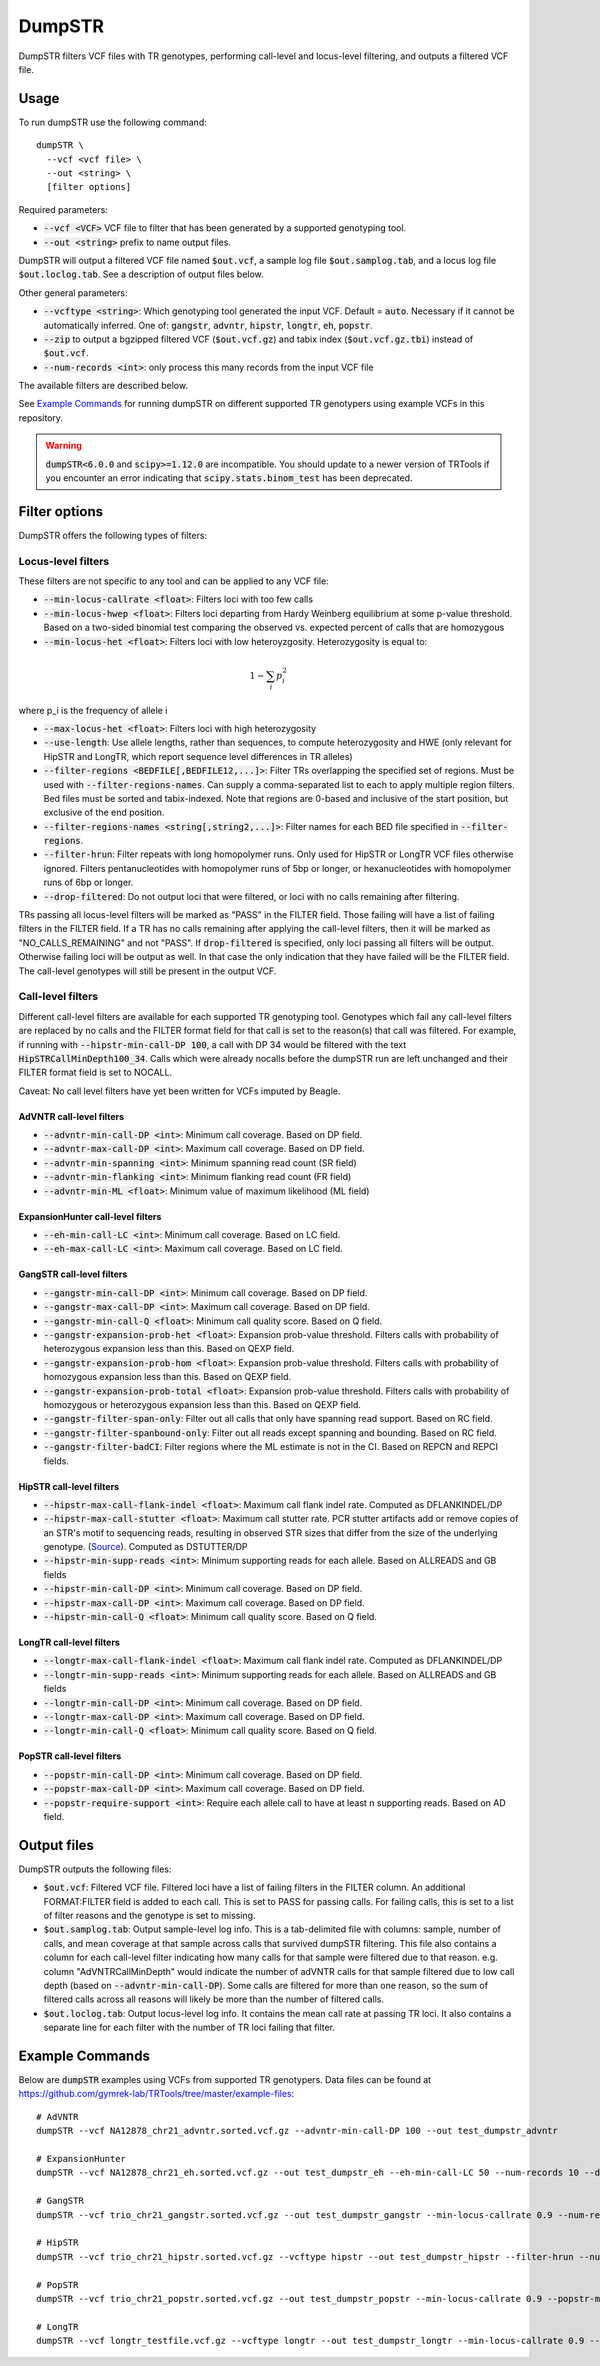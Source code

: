 
.. overview_directive
.. |dumpSTR overview| replace:: DumpSTR filters VCF files with TR genotypes, performing call-level and locus-level filtering, and outputs a filtered VCF file.
.. overview_directive_done


DumpSTR
=======

|dumpSTR overview|

Usage
-----
To run dumpSTR use the following command::

	dumpSTR \
  	  --vcf <vcf file> \
  	  --out <string> \
  	  [filter options]

Required parameters:

* :code:`--vcf <VCF>` VCF file to filter that has been generated by a supported genotyping tool.
* :code:`--out <string>` prefix to name output files.

DumpSTR will output a filtered VCF file named :code:`$out.vcf`, a sample log file :code:`$out.samplog.tab`, and a locus log file :code:`$out.loclog.tab`.
See a description of output files below.

Other general parameters:

* :code:`--vcftype <string>`: Which genotyping tool generated the input VCF. Default = :code:`auto`.
  Necessary if it cannot be automatically inferred. One of: :code:`gangstr`, :code:`advntr`, :code:`hipstr`, :code:`longtr`, :code:`eh`, :code:`popstr`.
* :code:`--zip` to output a bgzipped filtered VCF (:code:`$out.vcf.gz`) and tabix index (:code:`$out.vcf.gz.tbi`) instead of :code:`$out.vcf`.
* :code:`--num-records <int>`: only process this many records from the input VCF file

The available filters are described below.

See `Example Commands`_ for running dumpSTR on different supported TR genotypers using example VCFs in this repository.

.. warning::
  :code:`dumpSTR<6.0.0` and :code:`scipy>=1.12.0` are incompatible. You should update to a newer version of TRTools if you encounter an error indicating that :code:`scipy.stats.binom_test` has been deprecated.

Filter options
--------------

DumpSTR offers the following types of filters:

Locus-level filters
^^^^^^^^^^^^^^^^^^^

These filters are not specific to any tool and can be applied to any VCF file:

* :code:`--min-locus-callrate <float>`: Filters loci with too few calls
* :code:`--min-locus-hwep <float>`: Filters loci departing from Hardy Weinberg equilibrium at some p-value threshold. Based on a two-sided binomial test comparing the observed vs. expected percent of calls that are homozygous
* :code:`--min-locus-het <float>`: Filters loci with low heteroyzgosity. Heterozygosity is equal to:

.. math::
  1-\sum_i p_i^2

where p_i is the frequency of allele i

* :code:`--max-locus-het <float>`: Filters loci with high heterozygosity
* :code:`--use-length`: Use allele lengths, rather than sequences, to compute heterozygosity and HWE (only relevant for HipSTR and LongTR, which report sequence level differences in TR alleles)
* :code:`--filter-regions <BEDFILE[,BEDFILE12,...]>`: Filter TRs overlapping the specified set of regions. Must be used with :code:`--filter-regions-names`. Can supply a comma-separated list to each to apply multiple region filters. Bed files must be sorted and tabix-indexed. Note that regions are 0-based and inclusive of the start position, but exclusive of the end position.
* :code:`--filter-regions-names <string[,string2,...]>`: Filter names for each BED file specified in :code:`--filter-regions`.
* :code:`--filter-hrun`: Filter repeats with long homopolymer runs. Only used for HipSTR or LongTR VCF files otherwise ignored. Filters pentanucleotides with homopolymer runs of 5bp or longer, or hexanucleotides with homopolymer runs of 6bp or longer.
* :code:`--drop-filtered`: Do not output loci that were filtered, or loci with no calls remaining after filtering.

TRs passing all locus-level filters will be marked as "PASS" in the FILTER field.
Those failing will have a list of failing filters in the FILTER field.
If a TR has no calls remaining after applying the call-level filters, then it will be
marked as "NO_CALLS_REMAINING" and not "PASS".
If :code:`drop-filtered` is specified, only loci passing all filters will be output.
Otherwise failing loci will be output as well. In that case the only
indication that they have failed will be the FILTER field. The call-level genotypes will
still be present in the output VCF.

Call-level filters
^^^^^^^^^^^^^^^^^^^

Different call-level filters are available for each supported TR genotyping tool.
Genotypes which fail any call-level filters are replaced by no calls and the
FILTER format field for that call is set to the reason(s) that call was filtered.
For example, if running with :code:`--hipstr-min-call-DP 100`, a call with DP
34 would be filtered with the text :code:`HipSTRCallMinDepth100_34`.
Calls which were already nocalls before the dumpSTR run are left unchanged and
their FILTER format field is set to NOCALL.

Caveat: No call level filters have yet been written for VCFs imputed by Beagle. 

AdVNTR call-level filters
**************************
* :code:`--advntr-min-call-DP <int>`: Minimum call coverage. Based on DP field.
* :code:`--advntr-max-call-DP <int>`: Maximum call coverage. Based on DP field.
* :code:`--advntr-min-spanning <int>`: Minimum spanning read count (SR field)
* :code:`--advntr-min-flanking <int>`: Minimum flanking read count (FR field)
* :code:`--advntr-min-ML <float>`: Minimum value of maximum likelihood (ML field)


ExpansionHunter call-level filters
**********************************
..
        * :code:`--eh-min-ADFL <int>`: Minimum number of flanking reads consistent with the allele. Based on ADFL field.
        * :code:`--eh-min-ADIR <int>`: Minimum number of in-repeat reads consistent with the allele. Based on ADIR field.
        * :code:`--eh-min-ADSP <int>`: Minimum number of spanning reads consistent with the allele. Based on ADSP field.

* :code:`--eh-min-call-LC <int>`: Minimum call coverage. Based on LC field.
* :code:`--eh-max-call-LC <int>`: Maximum call coverage. Based on LC field.


GangSTR call-level filters
**************************
* :code:`--gangstr-min-call-DP <int>`: Minimum call coverage. Based on DP field.
* :code:`--gangstr-max-call-DP <int>`: Maximum call coverage. Based on DP field.
* :code:`--gangstr-min-call-Q <float>`: Minimum call quality score. Based on Q field.
* :code:`--gangstr-expansion-prob-het <float>`: Expansion prob-value threshold. Filters calls with probability of heterozygous expansion less than this. Based on QEXP field.
* :code:`--gangstr-expansion-prob-hom <float>`: Expansion prob-value threshold. Filters calls with probability of homozygous expansion less than this. Based on QEXP field.
* :code:`--gangstr-expansion-prob-total <float>`: Expansion prob-value threshold. Filters calls with probability of homozygous  or heterozygous expansion less than this. Based on QEXP field.
* :code:`--gangstr-filter-span-only`: Filter out all calls that only have spanning read support. Based on RC field.
* :code:`--gangstr-filter-spanbound-only`: Filter out all reads except spanning and bounding. Based on RC field.
* :code:`--gangstr-filter-badCI`: Filter regions where the ML estimate is not in the CI. Based on REPCN and REPCI fields.

..
        * :code:`--gangstr-require-support <int>`: Require each allele call to have at least this many supporting reads. Based on ENCLREADS, RC, and FLNKREADS fields.
        * :code:`--gangstr-readlen <int>`: Read length used (bp). Required if using :code:`--require-support`.

HipSTR call-level filters
**************************
* :code:`--hipstr-max-call-flank-indel <float>`: Maximum call flank indel rate. Computed as DFLANKINDEL/DP
* :code:`--hipstr-max-call-stutter <float>`: Maximum call stutter rate. PCR stutter artifacts add or remove copies of an STR's motif to sequencing reads, resulting in observed STR sizes that differ from the size of the underlying genotype. (`Source <https://www.nature.com/articles/nmeth.4267>`_). Computed as DSTUTTER/DP
* :code:`--hipstr-min-supp-reads <int>`: Minimum supporting reads for each allele. Based on ALLREADS and GB fields
* :code:`--hipstr-min-call-DP <int>`: Minimum call coverage. Based on DP field.
* :code:`--hipstr-max-call-DP <int>`: Maximum call coverage. Based on DP field.
* :code:`--hipstr-min-call-Q <float>`: Minimum call quality score. Based on Q field.

LongTR call-level filters
**************************
* :code:`--longtr-max-call-flank-indel <float>`: Maximum call flank indel rate. Computed as DFLANKINDEL/DP
* :code:`--longtr-min-supp-reads <int>`: Minimum supporting reads for each allele. Based on ALLREADS and GB fields
* :code:`--longtr-min-call-DP <int>`: Minimum call coverage. Based on DP field.
* :code:`--longtr-max-call-DP <int>`: Maximum call coverage. Based on DP field.
* :code:`--longtr-min-call-Q <float>`: Minimum call quality score. Based on Q field.

PopSTR call-level filters
**************************
* :code:`--popstr-min-call-DP <int>`: Minimum call coverage. Based on DP field.
* :code:`--popstr-max-call-DP <int>`: Maximum call coverage. Based on DP field.
* :code:`--popstr-require-support <int>`: Require each allele call to have at least n supporting reads. Based on AD field.

Output files
------------

DumpSTR outputs the following files:

* :code:`$out.vcf`: Filtered VCF file. Filtered loci have a list of failing filters in the FILTER column. An additional FORMAT:FILTER field is added to each call. This is set to PASS for passing calls. For failing calls, this is set to a list of filter reasons and the genotype is set to missing.
* :code:`$out.samplog.tab`: Output sample-level log info. This is a tab-delimited file with columns: sample, number of calls, and mean coverage at that sample across calls that survived dumpSTR filtering.
  This file also contains a column for each call-level filter indicating how many calls for that sample were filtered due to that reason. e.g. column "AdVNTRCallMinDepth" would indicate the number of adVNTR calls for that sample filtered due to low call depth (based on :code:`--advntr-min-call-DP`).
  Some calls are filtered for more than one reason, so the sum of filtered calls across all reasons will likely be more than the number of filtered calls.
* :code:`$out.loclog.tab`: Output locus-level log info. It contains the mean call rate at passing TR loci. It also contains a separate line for each filter with the number of TR loci failing that filter.

Example Commands
----------------

Below are :code:`dumpSTR` examples using VCFs from supported TR genotypers. Data files can be found at https://github.com/gymrek-lab/TRTools/tree/master/example-files::

  # AdVNTR
  dumpSTR --vcf NA12878_chr21_advntr.sorted.vcf.gz --advntr-min-call-DP 100 --out test_dumpstr_advntr

  # ExpansionHunter
  dumpSTR --vcf NA12878_chr21_eh.sorted.vcf.gz --out test_dumpstr_eh --eh-min-call-LC 50 --num-records 10 --drop-filtered

  # GangSTR
  dumpSTR --vcf trio_chr21_gangstr.sorted.vcf.gz --out test_dumpstr_gangstr --min-locus-callrate 0.9 --num-records 10

  # HipSTR
  dumpSTR --vcf trio_chr21_hipstr.sorted.vcf.gz --vcftype hipstr --out test_dumpstr_hipstr --filter-hrun --num-records 10

  # PopSTR
  dumpSTR --vcf trio_chr21_popstr.sorted.vcf.gz --out test_dumpstr_popstr --min-locus-callrate 0.9 --popstr-min-call-DP 10 --num-records 100

  # LongTR
  dumpSTR --vcf longtr_testfile.vcf.gz --vcftype longtr --out test_dumpstr_longtr --min-locus-callrate 0.9 --longtr-min-call-Q 0.9

